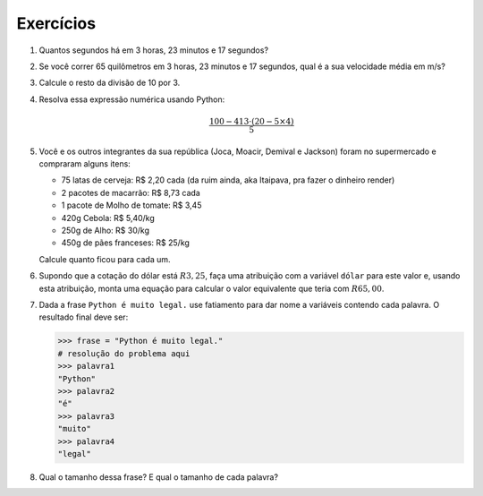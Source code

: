 Exercícios
==========

.. _ex_calculadora:

#. Quantos segundos há em 3 horas, 23 minutos e 17 segundos?

#. Se você correr 65 quilômetros em 3 horas, 23 minutos e 17 segundos, qual
   é a sua velocidade média em m/s?

   .. _ex_expressoes-numericas:

#. Calcule o resto da divisão de 10 por 3.

#. Resolva essa expressão numérica usando Python:

   .. math::

      \frac{100 - 413 \cdot (20 - 5 \times 4)}{5}

#. Você e os outros integrantes da sua república (Joca, Moacir, Demival e
   Jackson) foram no supermercado e compraram alguns itens:

   - 75 latas de cerveja: R\$ 2,20 cada (da ruim ainda, aka Itaipava, pra fazer o dinheiro render)

   - 2 pacotes de macarrão: R\$ 8,73 cada

   - 1 pacote de Molho de tomate: R\$ 3,45

   - 420g Cebola: R\$ 5,40/kg

   - 250g de Alho: R\$ 30/kg

   - 450g de pães franceses: R\$ 25/kg

   Calcule quanto ficou para cada um.

   .. _ex_variaveis-basico:

#. Supondo que a cotação do dólar está :math:`R$ 3,25`, faça uma
   atribuição com a variável ``dólar`` para este valor e, usando esta
   atribuição, monta uma equação para calcular o valor equivalente que
   teria com :math:`R$ 65,00`.

   .. _ex_strings:

#. Dada a frase ``Python é muito legal.`` use fatiamento para dar nome a
   variáveis contendo cada palavra. O resultado final deve ser:

   .. code:: python

      >>> frase = "Python é muito legal."
      # resolução do problema aqui
      >>> palavra1
      "Python"
      >>> palavra2
      "é"
      >>> palavra3
      "muito"
      >>> palavra4
      "legal"

#. Qual o tamanho dessa frase? E qual o tamanho de cada palavra?